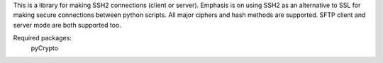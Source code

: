 This is a library for making SSH2 connections (client or server).
Emphasis is on using SSH2 as an alternative to SSL for making secure
connections between python scripts.  All major ciphers and hash methods
are supported.  SFTP client and server mode are both supported too.

Required packages:
    pyCrypto


